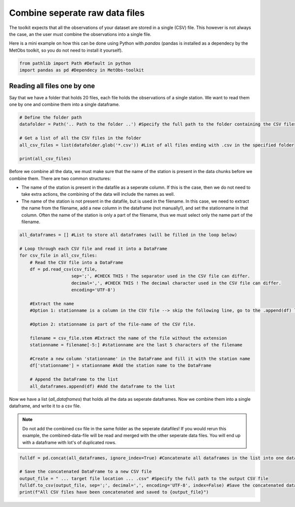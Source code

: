 .. _combine_raw_datafiles:

********************************
Combine seperate raw data files
********************************

The toolkit expects that all the observations of your dataset are stored in a single (CSV) file. This however is not always the case, an the user must combine the observations into a single file.

Here is a mini example on how this can be done using Python with `pandas` (pandas is installed as a dependecy by the MetObs toolkit, so you do not need to install it yourself).

.. code-block:: python

    from pathlib import Path #Default in python
    import pandas as pd #Dependecy in MetObs-toolkit


Reading all files one by one
------------------------------------------------
Say that we have a folder that holds 20 files, each file holds the observations of a single station. We want to read them one by one and combine them into a single dataframe.

.. code-block:: python

    # Define the folder path
    datafolder = Path('.. Path to the folder ..') #Specify the full path to the folder containing the CSV files

    # Get a list of all the CSV files in the folder
    all_csv_files = list(datafolder.glob('*.csv')) #List of all files ending with .csv in the specified folder

    print(all_csv_files)

Before we combine all the data, we must make sure that the name of the station is present
in the data chunks before we combine them. There are two common structures:

* The name of the station is present in the datafile as a seperate column. If this is the case, then we do not need to take extra actions, the combining of the data will include the names as well.

* The name of the station is not present in the datafile, but is used in the filename. In this case, we need to extract the name from the filename, add a new column in the dataframe (not manually!), and set the stationname in that column. Often the name of the station is only a part of the filename, thus we must select only the name part of the filename.


.. code-block:: python

    all_dataframes = [] #List to store all dataframes (will be filled in the loop below)

    # Loop through each CSV file and read it into a DataFrame
    for csv_file in all_csv_files:
        # Read the CSV file into a DataFrame
        df = pd.read_csv(csv_file,
                        sep=';', #CHECK THIS ! The separator used in the CSV file can differ.
                        decimal=',', #CHECK THIS ! The decimal character used in the CSV file can differ.
                        encoding='UTF-8')

        #Extract the name
        #Option 1: stationname is a column in the CSV file --> skip the following line, go to the .append(df) line!

        #Option 2: stationname is part of the file-name of the CSV file.

        filename = csv_file.stem #Extract the name of the file without the extension
        stationname = filename[-5:] #stationname are the last 5 characters of the filename

        #Create a new column 'stationname' in the DataFrame and fill it with the station name
        df['stationname'] = stationname #Add the station name to the DataFrame

        # Append the DataFrame to the list
        all_dataframes.append(df) #Add the dataframe to the list

Now we have a list (`all_dataframes`) that holds all the data as seperate dataframes. Now we combine them into a single dataframe, and write it to a csv file.



.. note::

    Do not add the combined csv file in the same folder as the seperate datafiles! If you would rerun this example, the combined-data-file will be read and merged with the other seperate data files. You will end up with a dataframe with lot's of duplicated rows.

.. code-block:: python

    fulldf = pd.concat(all_dataframes, ignore_index=True) #Concatenate all dataframes in the list into one dataframe

    # Save the concatenated DataFrame to a new CSV file
    output_file = " ... target file location ... .csv" #Specify the full path to the output CSV file
    fulldf.to_csv(output_file, sep=';', decimal=',', encoding='UTF-8', index=False) #Save the concatenated dataframe to a CSV file
    print(f"All CSV files have been concatenated and saved to {output_file}")
